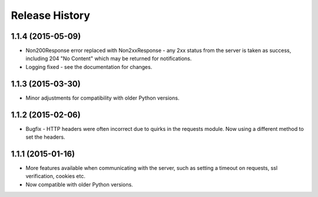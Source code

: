 Release History
---------------

1.1.4 (2015-05-09)
^^^^^^^^^^^^^^^^^^

- Non200Response error replaced with Non2xxResponse - any 2xx status from the
  server is taken as success, including 204 "No Content" which may be returned
  for notifications.
- Logging fixed - see the documentation for changes.

1.1.3 (2015-03-30)
^^^^^^^^^^^^^^^^^^

- Minor adjustments for compatibility with older Python versions.

1.1.2 (2015-02-06)
^^^^^^^^^^^^^^^^^^

- Bugfix - HTTP headers were often incorrect due to quirks in the requests
  module. Now using a different method to set the headers.

1.1.1 (2015-01-16)
^^^^^^^^^^^^^^^^^^

- More features available when communicating with the server, such as setting a
  timeout on requests, ssl verification, cookies etc.

- Now compatible with older Python versions.

